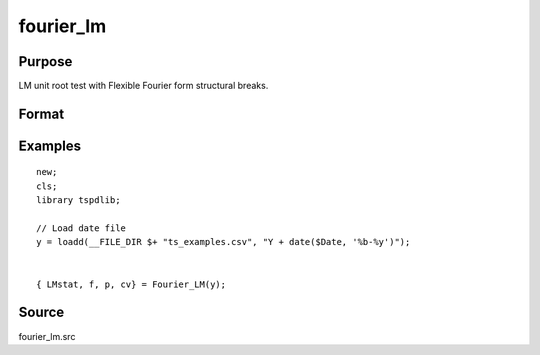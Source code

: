 fourier_lm
==============================================

Purpose
----------------

LM unit root test with Flexible Fourier form structural breaks.

Format
----------------
.. function:: { LMk, k, p, cv } = Fourier_LM(y[, pmax, fmax, ic])
    :noindexentry:

    :param y: Dependent variable.
    :type y: Nx1 matrix

    :param pmax: Optional, maximum number of lags for :math:`\Delta y`; 0=no lag. Default = 8.
    :type pmax: Scalar

    :param fmax: Optional, maximum number of single Fourier frequency (upper bound is 5). Default = 5.
    :type fmax: Scalar

    :param ic: Optional, the information criterion used for choosing lags. Default = 3.

    =========== ====================
    1           Akaike.
    2           Schwarz.
    3           t-stat significance.
    =========== ====================

    :type ic: Scalar

    :return lmk: LM(k) statistic.
    :rtype lmk: Scalar

    :return k: Number of single frequency.
    :rtype k: Scalar

    :return p: number of lags selected by chosen information criterion
    :rtype p: Scalar

    :return cv: 1%, 5%, 10% critical values for the chosen model
    :rtype cv: Vector

Examples
--------

::

  new;
  cls;
  library tspdlib;

  // Load date file
  y = loadd(__FILE_DIR $+ "ts_examples.csv", "Y + date($Date, '%b-%y')");


  { LMstat, f, p, cv} = Fourier_LM(y);

Source
------

fourier_lm.src

.. seealso:: Functions :func:`fourier_adf`, :func:`fourier_gls`, :func:`fourier_kpss`
